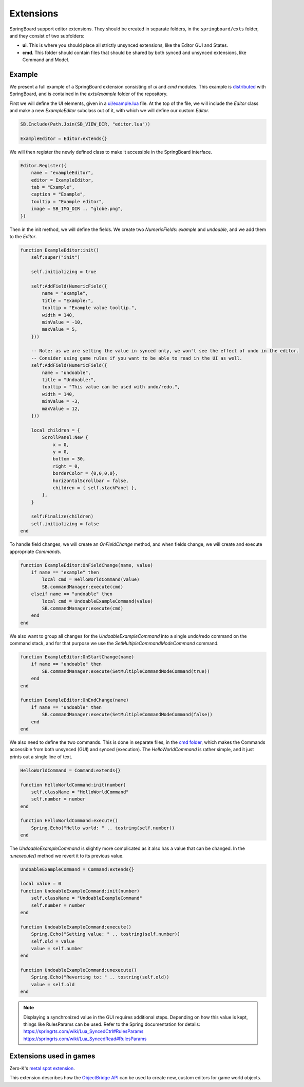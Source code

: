 .. _extensions:

Extensions
==========

SpringBoard support editor extensions. They should be created in separate folders, in the ``springboard/exts`` folder, and they consist of two subfolders:

- **ui**. This is where you should place all strictly unsynced extensions, like the Editor GUI and States.
- **cmd**. This folder should contain files that should be shared by both synced and unsynced extensions, like Command and Model.

Example
-------

We present a full example of a SpringBoard extension consisting of *ui* and *cmd* modules.
This example is `distributed <https://github.com/Spring-SpringBoard/SpringBoard-Core/tree/master/exts/example>`_ with SpringBoard, and is contained in the *exts/example* folder of the repository.

First we will define the UI elements, given in a `ui/example.lua <https://github.com/Spring-SpringBoard/SpringBoard-Core/tree/master/exts/example/ui/example.lua>`_ file.
At the top of the file, we will include the *Editor* class and make a new *ExampleEditor* subclass out of it, with which we will define our custom *Editor*.

.. code-block:: lua

    SB.Include(Path.Join(SB_VIEW_DIR, "editor.lua"))

    ExampleEditor = Editor:extends{}

We will then register the newly defined class to make it accessible in the SpringBoard interface.

.. code-block:: lua

    Editor.Register({
        name = "exampleEditor",
        editor = ExampleEditor,
        tab = "Example",
        caption = "Example",
        tooltip = "Example editor",
        image = SB_IMG_DIR .. "globe.png",
    })

Then in the init method, we will define the fields. We create two *NumericFields*: *example* and *undoable*, and we add them to the *Editor*.

.. code-block:: lua

    function ExampleEditor:init()
        self:super("init")

        self.initializing = true

        self:AddField(NumericField({
            name = "example",
            title = "Example:",
            tooltip = "Example value tooltip.",
            width = 140,
            minValue = -10,
            maxValue = 5,
        }))

        -- Note: as we are setting the value in synced only, we won't see the effect of undo in the editor.
        -- Consider using game rules if you want to be able to read in the UI as well.
        self:AddField(NumericField({
            name = "undoable",
            title = "Undoable:",
            tooltip = "This value can be used with undo/redo.",
            width = 140,
            minValue = -3,
            maxValue = 12,
        }))

        local children = {
            ScrollPanel:New {
                x = 0,
                y = 0,
                bottom = 30,
                right = 0,
                borderColor = {0,0,0,0},
                horizontalScrollbar = false,
                children = { self.stackPanel },
            },
        }

        self:Finalize(children)
        self.initializing = false
    end

To handle field changes, we will create an *OnFieldChange* method, and when fields change, we will create and execute appropriate *Commands*.

.. code-block:: lua

    function ExampleEditor:OnFieldChange(name, value)
        if name == "example" then
            local cmd = HelloWorldCommand(value)
            SB.commandManager:execute(cmd)
        elseif name == "undoable" then
            local cmd = UndoableExampleCommand(value)
            SB.commandManager:execute(cmd)
        end
    end

We also want to group all changes for the *UndoableExampleCommand* into a single undo/redo command on the command stack, and for that purpose we use the *SetMultipleCommandModeCommand* command.

.. code-block:: lua

    function ExampleEditor:OnStartChange(name)
        if name == "undoable" then
            SB.commandManager:execute(SetMultipleCommandModeCommand(true))
        end
    end

    function ExampleEditor:OnEndChange(name)
        if name == "undoable" then
            SB.commandManager:execute(SetMultipleCommandModeCommand(false))
        end
    end

We also need to define the two commands. This is done in separate files, in the `cmd folder <https://github.com/Spring-SpringBoard/SpringBoard-Core/tree/master/exts/example/cmd>`_, which makes the Commands accessible from both unsynced (GUI) and synced (execution).
The *HelloWorldCommand* is rather simple, and it just prints out a single line of text.

.. code-block:: lua

    HelloWorldCommand = Command:extends{}

    function HelloWorldCommand:init(number)
        self.className = "HelloWorldCommand"
        self.number = number
    end

    function HelloWorldCommand:execute()
        Spring.Echo("Hello world: " .. tostring(self.number))
    end

The *UndoableExampleCommand* is slightly more complicated as it also has a value that can be changed. In the *:unexecute()* method we revert it to its previous value.

.. code-block:: lua

    UndoableExampleCommand = Command:extends{}

    local value = 0
    function UndoableExampleCommand:init(number)
        self.className = "UndoableExampleCommand"
        self.number = number
    end

    function UndoableExampleCommand:execute()
        Spring.Echo("Setting value: " .. tostring(self.number))
        self.old = value
        value = self.number
    end

    function UndoableExampleCommand:unexecute()
        Spring.Echo("Reverting to: " .. tostring(self.old))
        value = self.old
    end

.. note:: Displaying a synchronized value in the GUI requires additional steps. Depending on how this value is kept, things like RulesParams can be used. Refer to the Spring documentation for details: https://springrts.com/wiki/Lua_SyncedCtrl#RulesParams https://springrts.com/wiki/Lua_SyncedRead#RulesParams

Extensions used in games
------------------------

Zero-K's `metal spot extension <https://github.com/Spring-SpringBoard/SpringBoard-ZK/tree/master/springboard/exts/metal_spots>`_.

This extension describes how the `ObjectBridge API <./_static/modules/model.object.object_bridge.html>`_ can be used to create new, custom editors for game world objects.

